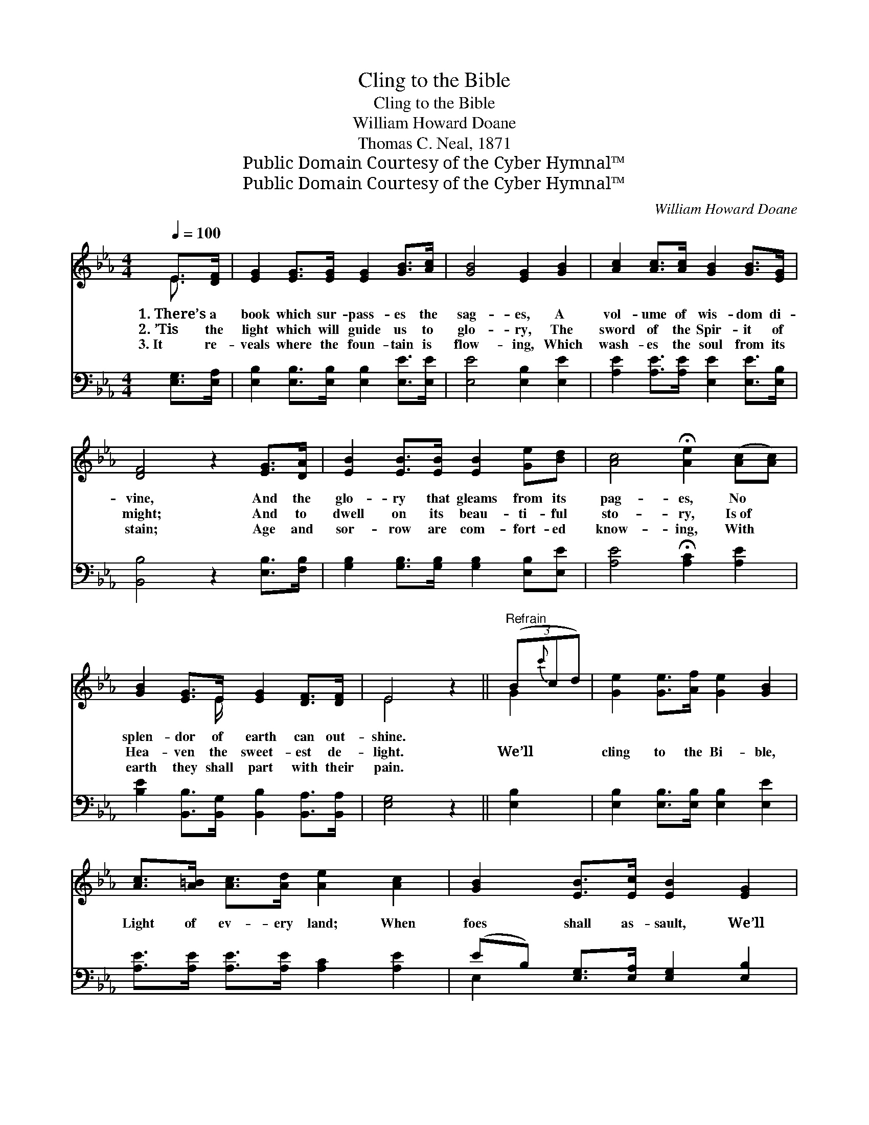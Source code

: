 X:1
T:Cling to the Bible
T:Cling to the Bible
T:William Howard Doane
T:Thomas C. Neal, 1871
T:Public Domain Courtesy of the Cyber Hymnal™
T:Public Domain Courtesy of the Cyber Hymnal™
C:William Howard Doane
Z:Public Domain
Z:Courtesy of the Cyber Hymnal™
%%score ( 1 2 ) ( 3 4 )
L:1/8
Q:1/4=100
M:4/4
K:Eb
V:1 treble 
V:2 treble 
V:3 bass 
V:4 bass 
V:1
 E>[DF] | [EG]2 [EG]>[EG] [EG]2 [GB]>[Ac] | [GB]4 [EG]2 [GB]2 | [Ac]2 [Ac]>[Ac] [GB]2 [GB]>[EG] | %4
w: 1.~There’s a|book which sur- pass- es the|sag- es, A|vol- ume of wis- dom di-|
w: 2.~’Tis the|light which will guide us to|glo- ry, The|sword of the Spir- it of|
w: 3.~It re-|veals where the foun- tain is|flow- ing, Which|wash- es the soul from its|
 [DF]4 z2 [EG]>[DA] | [EB]2 [EB]>[EB] [EB]2 [Ge][Bd] | [Ac]4 !fermata![Ae]2 ([Ac][Ac]) | %7
w: vine, And the|glo- ry that gleams from its|pag- es, No *|
w: might; And to|dwell on its beau- ti- ful|sto- ry, Is~of *|
w: stain; Age and|sor- row are com- fort- ed|know- ing, With *|
 [GB]2 [EG]>E [EG]2 [DF]>[DF] | E4 z2 ||"^Refrain" (3(B{c'}cd) | [Ge]2 [Ge]>[Af] [Ge]2 [GB]2 | %11
w: splen- dor of earth can out-|shine.|||
w: Hea- ven the sweet- est de-|light.|We’ll * *|cling to the Bi- ble,|
w: earth they shall part with their|pain.|||
 [Ac]>[A=B] [Ac]>[Ad] [Ae]2 [Ac]2 | [GB]2 [EB]>[Ec] [EB]2 [EG]2 | %13
w: ||
w: Light of ev- ery land; When|foes shall as- sault, We’ll|
w: ||
 [DF]<[DF] [DF]>[EG] !fermata![DF]2 E>[EF] | [EG]E[DF][DG] [CA]2 [EA]>[EA] | %15
w: ||
w: ne- ver, ne- ver fail To de-|fend it, heart and hand; By the|
w: ||
 [E=A][EF][EG][EA] !fermata![DB]2 [Ec]>[Fd] | [Ee][Ed][Ee][EB] [Ed][Ec][GB][FA] | %17
w: ||
w: Bi- ble we will stand, Like a|true and val- iant ar- my, At the|
w: ||
 [EG]2 [DF]2 [B,E]2 |] %18
w: |
w: Lord’s com- mand.|
w: |
V:2
 E3/2 x/ | x8 | x8 | x8 | x8 | x8 | x8 | x7/2 E/ x4 | E4 x2 || G2 | x8 | x8 | x8 | x6 E3/2 x/ | %14
 x E x6 | x8 | x8 | x6 |] %18
V:3
 [E,G,]>[E,A,] | [E,B,]2 [E,B,]>[E,B,] [E,B,]2 [E,E]>[E,E] | [E,E]4 [E,B,]2 [E,E]2 | %3
 [A,E]2 [A,E]>[A,E] [E,E]2 [E,E]>[E,B,] | [B,,B,]4 z2 [E,B,]>[F,B,] | %5
 [G,B,]2 [G,B,]>[G,B,] [G,B,]2 [E,B,][E,E] | [A,E]4 !fermata![A,C]2 [A,E]2 | %7
 [B,E]2 [B,,B,]>[B,,G,] [B,,B,]2 [B,,A,]>[B,,A,] | [E,G,]4 z2 || [E,B,]2 | %10
 [E,B,]2 [E,B,]>[E,B,] [E,B,]2 [E,E]2 | [A,E]>[A,E] [A,E]>[A,E] [A,C]2 [A,E]2 | %12
 (EB,) [E,G,]>[E,A,] [E,G,]2 [E,B,]2 | %13
 [B,,B,]<[B,,B,] [B,,B,]>[B,,B,] !fermata![B,,B,]2 [E,G,]>[E,A,] | %14
 [E,A,][E,G,][E,A,][E,B,] [A,,A,]2 [A,C]>[_G,C] | %15
 [F,C][F,=A,][F,B,][F,C] !fermata![B,,B,]2 [A,B,]>[A,B,] | %16
 [G,B,][G,B,][G,B,][G,B,] [A,C][A,C][A,C][A,C] | B,2 [B,,A,]2 [E,G,]2 |] %18
V:4
 x2 | x8 | x8 | x8 | x8 | x8 | x8 | x8 | x6 || x2 | x8 | x8 | E,2 x6 | x8 | x8 | x8 | x8 | %17
 B,2 x4 |] %18


